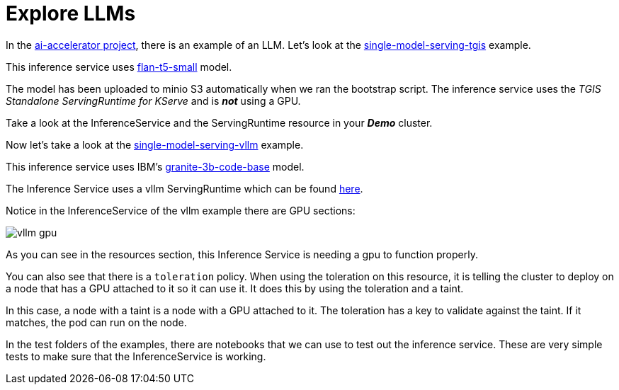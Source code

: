 # Explore LLMs

In the https://github.com/redhat-ai-services/ai-accelerator[ai-accelerator project], there is an example of an LLM. Let's look at the https://github.com/redhat-ai-services/ai-accelerator/tree/main/tenants/ai-example/single-model-serving-tgis[single-model-serving-tgis] example.

This inference service uses https://huggingface.co/google/flan-t5-small[flan-t5-small] model.

The model has been uploaded to minio S3 automatically when we ran the bootstrap script. The inference service uses the _TGIS Standalone ServingRuntime for KServe_ and is _**not**_ using a GPU.

Take a look at the InferenceService and the ServingRuntime resource in your _**Demo**_ cluster.

Now let's take a look at the https://github.com/redhat-ai-services/ai-accelerator/tree/main/tenants/ai-example/single-model-serving-vllm[single-model-serving-vllm] example.

This inference service uses IBM's https://huggingface.co/ibm-granite/granite-3b-code-base[granite-3b-code-base] model.

The Inference Service uses a vllm ServingRuntime which can be found https://github.com/rh-aiservices-bu/llm-on-openshift/blob/main/serving-runtimes/vllm_runtime/vllm-runtime.yaml[here].

Notice in the InferenceService of the vllm example there are GPU sections:

image::images/vllm_gpu.png[]

As you can see in the resources section, this Inference Service is needing a gpu to function properly.

You can also see that there is a `toleration` policy. When using the toleration on this resource, it is telling the cluster to deploy on a node that has a GPU attached to it so it can use it. It does this by using the toleration and a taint.

In this case, a node with a taint is a node with a GPU attached to it. The toleration has a key to validate against the taint. If it matches, the pod can run on the node.

In the test folders of the examples, there are notebooks that we can use to test out the inference service. These are very simple tests to make sure that the InferenceService is working.